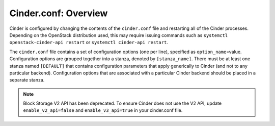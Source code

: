 .. _cinder:

Cinder.conf: Overview
=====================

Cinder is configured by changing the contents of the ``cinder.conf``
file and restarting all of the Cinder processes. Depending on the
OpenStack distribution used, this may require issuing commands such as
``systemctl openstack-cinder-api restart`` or
``systemctl cinder-api restart``.

The ``cinder.conf`` file contains a set of configuration options (one
per line), specified as ``option_name``\ =value. Configuration options
are grouped together into a stanza, denoted by ``[stanza_name]``. There
must be at least one stanza named ``[DEFAULT]`` that contains
configuration parameters that apply generically to Cinder (and not to
any particular backend). Configuration options that are associated with
a particular Cinder backend should be placed in a separate stanza.

.. note::

   Block Storage V2 API has been deprecated. To ensure Cinder does not
   use the V2 API, update ``enable_v2_api=false`` and ``enable_v3_api=true``
   in your cinder.conf file.
